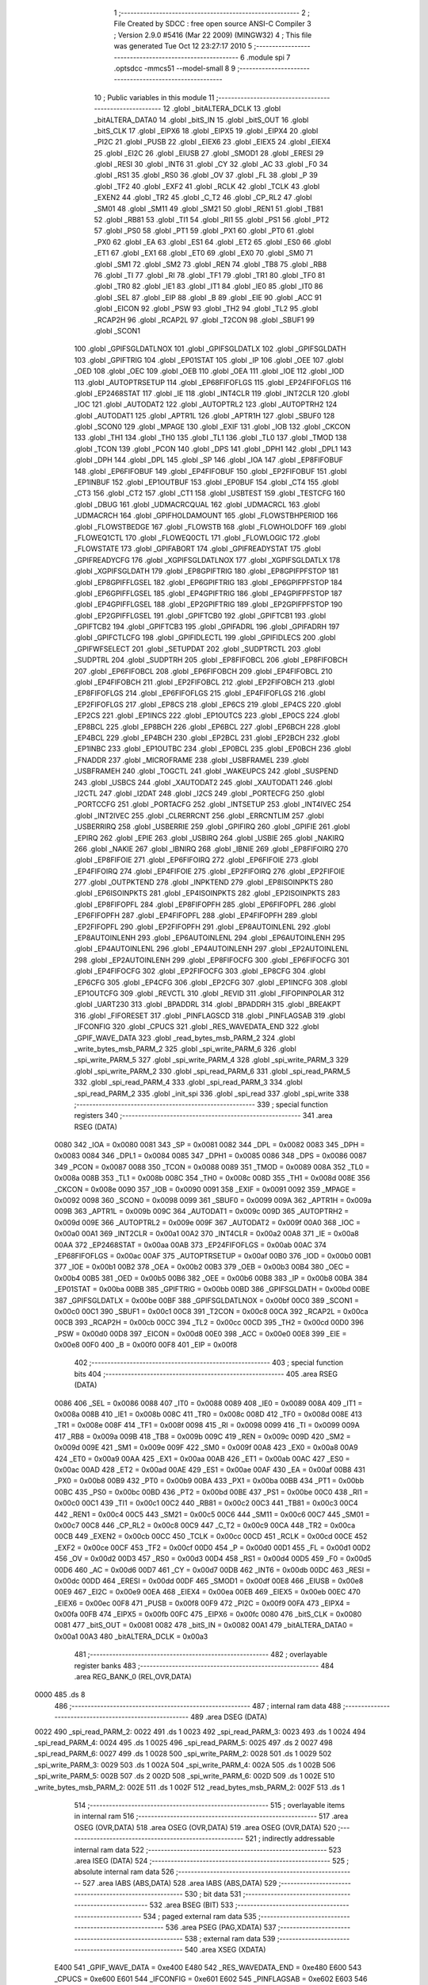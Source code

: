                               1 ;--------------------------------------------------------
                              2 ; File Created by SDCC : free open source ANSI-C Compiler
                              3 ; Version 2.9.0 #5416 (Mar 22 2009) (MINGW32)
                              4 ; This file was generated Tue Oct 12 23:27:17 2010
                              5 ;--------------------------------------------------------
                              6 	.module spi
                              7 	.optsdcc -mmcs51 --model-small
                              8 	
                              9 ;--------------------------------------------------------
                             10 ; Public variables in this module
                             11 ;--------------------------------------------------------
                             12 	.globl _bitALTERA_DCLK
                             13 	.globl _bitALTERA_DATA0
                             14 	.globl _bitS_IN
                             15 	.globl _bitS_OUT
                             16 	.globl _bitS_CLK
                             17 	.globl _EIPX6
                             18 	.globl _EIPX5
                             19 	.globl _EIPX4
                             20 	.globl _PI2C
                             21 	.globl _PUSB
                             22 	.globl _EIEX6
                             23 	.globl _EIEX5
                             24 	.globl _EIEX4
                             25 	.globl _EI2C
                             26 	.globl _EIUSB
                             27 	.globl _SMOD1
                             28 	.globl _ERESI
                             29 	.globl _RESI
                             30 	.globl _INT6
                             31 	.globl _CY
                             32 	.globl _AC
                             33 	.globl _F0
                             34 	.globl _RS1
                             35 	.globl _RS0
                             36 	.globl _OV
                             37 	.globl _FL
                             38 	.globl _P
                             39 	.globl _TF2
                             40 	.globl _EXF2
                             41 	.globl _RCLK
                             42 	.globl _TCLK
                             43 	.globl _EXEN2
                             44 	.globl _TR2
                             45 	.globl _C_T2
                             46 	.globl _CP_RL2
                             47 	.globl _SM01
                             48 	.globl _SM11
                             49 	.globl _SM21
                             50 	.globl _REN1
                             51 	.globl _TB81
                             52 	.globl _RB81
                             53 	.globl _TI1
                             54 	.globl _RI1
                             55 	.globl _PS1
                             56 	.globl _PT2
                             57 	.globl _PS0
                             58 	.globl _PT1
                             59 	.globl _PX1
                             60 	.globl _PT0
                             61 	.globl _PX0
                             62 	.globl _EA
                             63 	.globl _ES1
                             64 	.globl _ET2
                             65 	.globl _ES0
                             66 	.globl _ET1
                             67 	.globl _EX1
                             68 	.globl _ET0
                             69 	.globl _EX0
                             70 	.globl _SM0
                             71 	.globl _SM1
                             72 	.globl _SM2
                             73 	.globl _REN
                             74 	.globl _TB8
                             75 	.globl _RB8
                             76 	.globl _TI
                             77 	.globl _RI
                             78 	.globl _TF1
                             79 	.globl _TR1
                             80 	.globl _TF0
                             81 	.globl _TR0
                             82 	.globl _IE1
                             83 	.globl _IT1
                             84 	.globl _IE0
                             85 	.globl _IT0
                             86 	.globl _SEL
                             87 	.globl _EIP
                             88 	.globl _B
                             89 	.globl _EIE
                             90 	.globl _ACC
                             91 	.globl _EICON
                             92 	.globl _PSW
                             93 	.globl _TH2
                             94 	.globl _TL2
                             95 	.globl _RCAP2H
                             96 	.globl _RCAP2L
                             97 	.globl _T2CON
                             98 	.globl _SBUF1
                             99 	.globl _SCON1
                            100 	.globl _GPIFSGLDATLNOX
                            101 	.globl _GPIFSGLDATLX
                            102 	.globl _GPIFSGLDATH
                            103 	.globl _GPIFTRIG
                            104 	.globl _EP01STAT
                            105 	.globl _IP
                            106 	.globl _OEE
                            107 	.globl _OED
                            108 	.globl _OEC
                            109 	.globl _OEB
                            110 	.globl _OEA
                            111 	.globl _IOE
                            112 	.globl _IOD
                            113 	.globl _AUTOPTRSETUP
                            114 	.globl _EP68FIFOFLGS
                            115 	.globl _EP24FIFOFLGS
                            116 	.globl _EP2468STAT
                            117 	.globl _IE
                            118 	.globl _INT4CLR
                            119 	.globl _INT2CLR
                            120 	.globl _IOC
                            121 	.globl _AUTODAT2
                            122 	.globl _AUTOPTRL2
                            123 	.globl _AUTOPTRH2
                            124 	.globl _AUTODAT1
                            125 	.globl _APTR1L
                            126 	.globl _APTR1H
                            127 	.globl _SBUF0
                            128 	.globl _SCON0
                            129 	.globl _MPAGE
                            130 	.globl _EXIF
                            131 	.globl _IOB
                            132 	.globl _CKCON
                            133 	.globl _TH1
                            134 	.globl _TH0
                            135 	.globl _TL1
                            136 	.globl _TL0
                            137 	.globl _TMOD
                            138 	.globl _TCON
                            139 	.globl _PCON
                            140 	.globl _DPS
                            141 	.globl _DPH1
                            142 	.globl _DPL1
                            143 	.globl _DPH
                            144 	.globl _DPL
                            145 	.globl _SP
                            146 	.globl _IOA
                            147 	.globl _EP8FIFOBUF
                            148 	.globl _EP6FIFOBUF
                            149 	.globl _EP4FIFOBUF
                            150 	.globl _EP2FIFOBUF
                            151 	.globl _EP1INBUF
                            152 	.globl _EP1OUTBUF
                            153 	.globl _EP0BUF
                            154 	.globl _CT4
                            155 	.globl _CT3
                            156 	.globl _CT2
                            157 	.globl _CT1
                            158 	.globl _USBTEST
                            159 	.globl _TESTCFG
                            160 	.globl _DBUG
                            161 	.globl _UDMACRCQUAL
                            162 	.globl _UDMACRCL
                            163 	.globl _UDMACRCH
                            164 	.globl _GPIFHOLDAMOUNT
                            165 	.globl _FLOWSTBHPERIOD
                            166 	.globl _FLOWSTBEDGE
                            167 	.globl _FLOWSTB
                            168 	.globl _FLOWHOLDOFF
                            169 	.globl _FLOWEQ1CTL
                            170 	.globl _FLOWEQ0CTL
                            171 	.globl _FLOWLOGIC
                            172 	.globl _FLOWSTATE
                            173 	.globl _GPIFABORT
                            174 	.globl _GPIFREADYSTAT
                            175 	.globl _GPIFREADYCFG
                            176 	.globl _XGPIFSGLDATLNOX
                            177 	.globl _XGPIFSGLDATLX
                            178 	.globl _XGPIFSGLDATH
                            179 	.globl _EP8GPIFTRIG
                            180 	.globl _EP8GPIFPFSTOP
                            181 	.globl _EP8GPIFFLGSEL
                            182 	.globl _EP6GPIFTRIG
                            183 	.globl _EP6GPIFPFSTOP
                            184 	.globl _EP6GPIFFLGSEL
                            185 	.globl _EP4GPIFTRIG
                            186 	.globl _EP4GPIFPFSTOP
                            187 	.globl _EP4GPIFFLGSEL
                            188 	.globl _EP2GPIFTRIG
                            189 	.globl _EP2GPIFPFSTOP
                            190 	.globl _EP2GPIFFLGSEL
                            191 	.globl _GPIFTCB0
                            192 	.globl _GPIFTCB1
                            193 	.globl _GPIFTCB2
                            194 	.globl _GPIFTCB3
                            195 	.globl _GPIFADRL
                            196 	.globl _GPIFADRH
                            197 	.globl _GPIFCTLCFG
                            198 	.globl _GPIFIDLECTL
                            199 	.globl _GPIFIDLECS
                            200 	.globl _GPIFWFSELECT
                            201 	.globl _SETUPDAT
                            202 	.globl _SUDPTRCTL
                            203 	.globl _SUDPTRL
                            204 	.globl _SUDPTRH
                            205 	.globl _EP8FIFOBCL
                            206 	.globl _EP8FIFOBCH
                            207 	.globl _EP6FIFOBCL
                            208 	.globl _EP6FIFOBCH
                            209 	.globl _EP4FIFOBCL
                            210 	.globl _EP4FIFOBCH
                            211 	.globl _EP2FIFOBCL
                            212 	.globl _EP2FIFOBCH
                            213 	.globl _EP8FIFOFLGS
                            214 	.globl _EP6FIFOFLGS
                            215 	.globl _EP4FIFOFLGS
                            216 	.globl _EP2FIFOFLGS
                            217 	.globl _EP8CS
                            218 	.globl _EP6CS
                            219 	.globl _EP4CS
                            220 	.globl _EP2CS
                            221 	.globl _EP1INCS
                            222 	.globl _EP1OUTCS
                            223 	.globl _EP0CS
                            224 	.globl _EP8BCL
                            225 	.globl _EP8BCH
                            226 	.globl _EP6BCL
                            227 	.globl _EP6BCH
                            228 	.globl _EP4BCL
                            229 	.globl _EP4BCH
                            230 	.globl _EP2BCL
                            231 	.globl _EP2BCH
                            232 	.globl _EP1INBC
                            233 	.globl _EP1OUTBC
                            234 	.globl _EP0BCL
                            235 	.globl _EP0BCH
                            236 	.globl _FNADDR
                            237 	.globl _MICROFRAME
                            238 	.globl _USBFRAMEL
                            239 	.globl _USBFRAMEH
                            240 	.globl _TOGCTL
                            241 	.globl _WAKEUPCS
                            242 	.globl _SUSPEND
                            243 	.globl _USBCS
                            244 	.globl _XAUTODAT2
                            245 	.globl _XAUTODAT1
                            246 	.globl _I2CTL
                            247 	.globl _I2DAT
                            248 	.globl _I2CS
                            249 	.globl _PORTECFG
                            250 	.globl _PORTCCFG
                            251 	.globl _PORTACFG
                            252 	.globl _INTSETUP
                            253 	.globl _INT4IVEC
                            254 	.globl _INT2IVEC
                            255 	.globl _CLRERRCNT
                            256 	.globl _ERRCNTLIM
                            257 	.globl _USBERRIRQ
                            258 	.globl _USBERRIE
                            259 	.globl _GPIFIRQ
                            260 	.globl _GPIFIE
                            261 	.globl _EPIRQ
                            262 	.globl _EPIE
                            263 	.globl _USBIRQ
                            264 	.globl _USBIE
                            265 	.globl _NAKIRQ
                            266 	.globl _NAKIE
                            267 	.globl _IBNIRQ
                            268 	.globl _IBNIE
                            269 	.globl _EP8FIFOIRQ
                            270 	.globl _EP8FIFOIE
                            271 	.globl _EP6FIFOIRQ
                            272 	.globl _EP6FIFOIE
                            273 	.globl _EP4FIFOIRQ
                            274 	.globl _EP4FIFOIE
                            275 	.globl _EP2FIFOIRQ
                            276 	.globl _EP2FIFOIE
                            277 	.globl _OUTPKTEND
                            278 	.globl _INPKTEND
                            279 	.globl _EP8ISOINPKTS
                            280 	.globl _EP6ISOINPKTS
                            281 	.globl _EP4ISOINPKTS
                            282 	.globl _EP2ISOINPKTS
                            283 	.globl _EP8FIFOPFL
                            284 	.globl _EP8FIFOPFH
                            285 	.globl _EP6FIFOPFL
                            286 	.globl _EP6FIFOPFH
                            287 	.globl _EP4FIFOPFL
                            288 	.globl _EP4FIFOPFH
                            289 	.globl _EP2FIFOPFL
                            290 	.globl _EP2FIFOPFH
                            291 	.globl _EP8AUTOINLENL
                            292 	.globl _EP8AUTOINLENH
                            293 	.globl _EP6AUTOINLENL
                            294 	.globl _EP6AUTOINLENH
                            295 	.globl _EP4AUTOINLENL
                            296 	.globl _EP4AUTOINLENH
                            297 	.globl _EP2AUTOINLENL
                            298 	.globl _EP2AUTOINLENH
                            299 	.globl _EP8FIFOCFG
                            300 	.globl _EP6FIFOCFG
                            301 	.globl _EP4FIFOCFG
                            302 	.globl _EP2FIFOCFG
                            303 	.globl _EP8CFG
                            304 	.globl _EP6CFG
                            305 	.globl _EP4CFG
                            306 	.globl _EP2CFG
                            307 	.globl _EP1INCFG
                            308 	.globl _EP1OUTCFG
                            309 	.globl _REVCTL
                            310 	.globl _REVID
                            311 	.globl _FIFOPINPOLAR
                            312 	.globl _UART230
                            313 	.globl _BPADDRL
                            314 	.globl _BPADDRH
                            315 	.globl _BREAKPT
                            316 	.globl _FIFORESET
                            317 	.globl _PINFLAGSCD
                            318 	.globl _PINFLAGSAB
                            319 	.globl _IFCONFIG
                            320 	.globl _CPUCS
                            321 	.globl _RES_WAVEDATA_END
                            322 	.globl _GPIF_WAVE_DATA
                            323 	.globl _read_bytes_msb_PARM_2
                            324 	.globl _write_bytes_msb_PARM_2
                            325 	.globl _spi_write_PARM_6
                            326 	.globl _spi_write_PARM_5
                            327 	.globl _spi_write_PARM_4
                            328 	.globl _spi_write_PARM_3
                            329 	.globl _spi_write_PARM_2
                            330 	.globl _spi_read_PARM_6
                            331 	.globl _spi_read_PARM_5
                            332 	.globl _spi_read_PARM_4
                            333 	.globl _spi_read_PARM_3
                            334 	.globl _spi_read_PARM_2
                            335 	.globl _init_spi
                            336 	.globl _spi_read
                            337 	.globl _spi_write
                            338 ;--------------------------------------------------------
                            339 ; special function registers
                            340 ;--------------------------------------------------------
                            341 	.area RSEG    (DATA)
                    0080    342 _IOA	=	0x0080
                    0081    343 _SP	=	0x0081
                    0082    344 _DPL	=	0x0082
                    0083    345 _DPH	=	0x0083
                    0084    346 _DPL1	=	0x0084
                    0085    347 _DPH1	=	0x0085
                    0086    348 _DPS	=	0x0086
                    0087    349 _PCON	=	0x0087
                    0088    350 _TCON	=	0x0088
                    0089    351 _TMOD	=	0x0089
                    008A    352 _TL0	=	0x008a
                    008B    353 _TL1	=	0x008b
                    008C    354 _TH0	=	0x008c
                    008D    355 _TH1	=	0x008d
                    008E    356 _CKCON	=	0x008e
                    0090    357 _IOB	=	0x0090
                    0091    358 _EXIF	=	0x0091
                    0092    359 _MPAGE	=	0x0092
                    0098    360 _SCON0	=	0x0098
                    0099    361 _SBUF0	=	0x0099
                    009A    362 _APTR1H	=	0x009a
                    009B    363 _APTR1L	=	0x009b
                    009C    364 _AUTODAT1	=	0x009c
                    009D    365 _AUTOPTRH2	=	0x009d
                    009E    366 _AUTOPTRL2	=	0x009e
                    009F    367 _AUTODAT2	=	0x009f
                    00A0    368 _IOC	=	0x00a0
                    00A1    369 _INT2CLR	=	0x00a1
                    00A2    370 _INT4CLR	=	0x00a2
                    00A8    371 _IE	=	0x00a8
                    00AA    372 _EP2468STAT	=	0x00aa
                    00AB    373 _EP24FIFOFLGS	=	0x00ab
                    00AC    374 _EP68FIFOFLGS	=	0x00ac
                    00AF    375 _AUTOPTRSETUP	=	0x00af
                    00B0    376 _IOD	=	0x00b0
                    00B1    377 _IOE	=	0x00b1
                    00B2    378 _OEA	=	0x00b2
                    00B3    379 _OEB	=	0x00b3
                    00B4    380 _OEC	=	0x00b4
                    00B5    381 _OED	=	0x00b5
                    00B6    382 _OEE	=	0x00b6
                    00B8    383 _IP	=	0x00b8
                    00BA    384 _EP01STAT	=	0x00ba
                    00BB    385 _GPIFTRIG	=	0x00bb
                    00BD    386 _GPIFSGLDATH	=	0x00bd
                    00BE    387 _GPIFSGLDATLX	=	0x00be
                    00BF    388 _GPIFSGLDATLNOX	=	0x00bf
                    00C0    389 _SCON1	=	0x00c0
                    00C1    390 _SBUF1	=	0x00c1
                    00C8    391 _T2CON	=	0x00c8
                    00CA    392 _RCAP2L	=	0x00ca
                    00CB    393 _RCAP2H	=	0x00cb
                    00CC    394 _TL2	=	0x00cc
                    00CD    395 _TH2	=	0x00cd
                    00D0    396 _PSW	=	0x00d0
                    00D8    397 _EICON	=	0x00d8
                    00E0    398 _ACC	=	0x00e0
                    00E8    399 _EIE	=	0x00e8
                    00F0    400 _B	=	0x00f0
                    00F8    401 _EIP	=	0x00f8
                            402 ;--------------------------------------------------------
                            403 ; special function bits
                            404 ;--------------------------------------------------------
                            405 	.area RSEG    (DATA)
                    0086    406 _SEL	=	0x0086
                    0088    407 _IT0	=	0x0088
                    0089    408 _IE0	=	0x0089
                    008A    409 _IT1	=	0x008a
                    008B    410 _IE1	=	0x008b
                    008C    411 _TR0	=	0x008c
                    008D    412 _TF0	=	0x008d
                    008E    413 _TR1	=	0x008e
                    008F    414 _TF1	=	0x008f
                    0098    415 _RI	=	0x0098
                    0099    416 _TI	=	0x0099
                    009A    417 _RB8	=	0x009a
                    009B    418 _TB8	=	0x009b
                    009C    419 _REN	=	0x009c
                    009D    420 _SM2	=	0x009d
                    009E    421 _SM1	=	0x009e
                    009F    422 _SM0	=	0x009f
                    00A8    423 _EX0	=	0x00a8
                    00A9    424 _ET0	=	0x00a9
                    00AA    425 _EX1	=	0x00aa
                    00AB    426 _ET1	=	0x00ab
                    00AC    427 _ES0	=	0x00ac
                    00AD    428 _ET2	=	0x00ad
                    00AE    429 _ES1	=	0x00ae
                    00AF    430 _EA	=	0x00af
                    00B8    431 _PX0	=	0x00b8
                    00B9    432 _PT0	=	0x00b9
                    00BA    433 _PX1	=	0x00ba
                    00BB    434 _PT1	=	0x00bb
                    00BC    435 _PS0	=	0x00bc
                    00BD    436 _PT2	=	0x00bd
                    00BE    437 _PS1	=	0x00be
                    00C0    438 _RI1	=	0x00c0
                    00C1    439 _TI1	=	0x00c1
                    00C2    440 _RB81	=	0x00c2
                    00C3    441 _TB81	=	0x00c3
                    00C4    442 _REN1	=	0x00c4
                    00C5    443 _SM21	=	0x00c5
                    00C6    444 _SM11	=	0x00c6
                    00C7    445 _SM01	=	0x00c7
                    00C8    446 _CP_RL2	=	0x00c8
                    00C9    447 _C_T2	=	0x00c9
                    00CA    448 _TR2	=	0x00ca
                    00CB    449 _EXEN2	=	0x00cb
                    00CC    450 _TCLK	=	0x00cc
                    00CD    451 _RCLK	=	0x00cd
                    00CE    452 _EXF2	=	0x00ce
                    00CF    453 _TF2	=	0x00cf
                    00D0    454 _P	=	0x00d0
                    00D1    455 _FL	=	0x00d1
                    00D2    456 _OV	=	0x00d2
                    00D3    457 _RS0	=	0x00d3
                    00D4    458 _RS1	=	0x00d4
                    00D5    459 _F0	=	0x00d5
                    00D6    460 _AC	=	0x00d6
                    00D7    461 _CY	=	0x00d7
                    00DB    462 _INT6	=	0x00db
                    00DC    463 _RESI	=	0x00dc
                    00DD    464 _ERESI	=	0x00dd
                    00DF    465 _SMOD1	=	0x00df
                    00E8    466 _EIUSB	=	0x00e8
                    00E9    467 _EI2C	=	0x00e9
                    00EA    468 _EIEX4	=	0x00ea
                    00EB    469 _EIEX5	=	0x00eb
                    00EC    470 _EIEX6	=	0x00ec
                    00F8    471 _PUSB	=	0x00f8
                    00F9    472 _PI2C	=	0x00f9
                    00FA    473 _EIPX4	=	0x00fa
                    00FB    474 _EIPX5	=	0x00fb
                    00FC    475 _EIPX6	=	0x00fc
                    0080    476 _bitS_CLK	=	0x0080
                    0081    477 _bitS_OUT	=	0x0081
                    0082    478 _bitS_IN	=	0x0082
                    00A1    479 _bitALTERA_DATA0	=	0x00a1
                    00A3    480 _bitALTERA_DCLK	=	0x00a3
                            481 ;--------------------------------------------------------
                            482 ; overlayable register banks
                            483 ;--------------------------------------------------------
                            484 	.area REG_BANK_0	(REL,OVR,DATA)
   0000                     485 	.ds 8
                            486 ;--------------------------------------------------------
                            487 ; internal ram data
                            488 ;--------------------------------------------------------
                            489 	.area DSEG    (DATA)
   0022                     490 _spi_read_PARM_2:
   0022                     491 	.ds 1
   0023                     492 _spi_read_PARM_3:
   0023                     493 	.ds 1
   0024                     494 _spi_read_PARM_4:
   0024                     495 	.ds 1
   0025                     496 _spi_read_PARM_5:
   0025                     497 	.ds 2
   0027                     498 _spi_read_PARM_6:
   0027                     499 	.ds 1
   0028                     500 _spi_write_PARM_2:
   0028                     501 	.ds 1
   0029                     502 _spi_write_PARM_3:
   0029                     503 	.ds 1
   002A                     504 _spi_write_PARM_4:
   002A                     505 	.ds 1
   002B                     506 _spi_write_PARM_5:
   002B                     507 	.ds 2
   002D                     508 _spi_write_PARM_6:
   002D                     509 	.ds 1
   002E                     510 _write_bytes_msb_PARM_2:
   002E                     511 	.ds 1
   002F                     512 _read_bytes_msb_PARM_2:
   002F                     513 	.ds 1
                            514 ;--------------------------------------------------------
                            515 ; overlayable items in internal ram 
                            516 ;--------------------------------------------------------
                            517 	.area	OSEG    (OVR,DATA)
                            518 	.area	OSEG    (OVR,DATA)
                            519 	.area	OSEG    (OVR,DATA)
                            520 ;--------------------------------------------------------
                            521 ; indirectly addressable internal ram data
                            522 ;--------------------------------------------------------
                            523 	.area ISEG    (DATA)
                            524 ;--------------------------------------------------------
                            525 ; absolute internal ram data
                            526 ;--------------------------------------------------------
                            527 	.area IABS    (ABS,DATA)
                            528 	.area IABS    (ABS,DATA)
                            529 ;--------------------------------------------------------
                            530 ; bit data
                            531 ;--------------------------------------------------------
                            532 	.area BSEG    (BIT)
                            533 ;--------------------------------------------------------
                            534 ; paged external ram data
                            535 ;--------------------------------------------------------
                            536 	.area PSEG    (PAG,XDATA)
                            537 ;--------------------------------------------------------
                            538 ; external ram data
                            539 ;--------------------------------------------------------
                            540 	.area XSEG    (XDATA)
                    E400    541 _GPIF_WAVE_DATA	=	0xe400
                    E480    542 _RES_WAVEDATA_END	=	0xe480
                    E600    543 _CPUCS	=	0xe600
                    E601    544 _IFCONFIG	=	0xe601
                    E602    545 _PINFLAGSAB	=	0xe602
                    E603    546 _PINFLAGSCD	=	0xe603
                    E604    547 _FIFORESET	=	0xe604
                    E605    548 _BREAKPT	=	0xe605
                    E606    549 _BPADDRH	=	0xe606
                    E607    550 _BPADDRL	=	0xe607
                    E608    551 _UART230	=	0xe608
                    E609    552 _FIFOPINPOLAR	=	0xe609
                    E60A    553 _REVID	=	0xe60a
                    E60B    554 _REVCTL	=	0xe60b
                    E610    555 _EP1OUTCFG	=	0xe610
                    E611    556 _EP1INCFG	=	0xe611
                    E612    557 _EP2CFG	=	0xe612
                    E613    558 _EP4CFG	=	0xe613
                    E614    559 _EP6CFG	=	0xe614
                    E615    560 _EP8CFG	=	0xe615
                    E618    561 _EP2FIFOCFG	=	0xe618
                    E619    562 _EP4FIFOCFG	=	0xe619
                    E61A    563 _EP6FIFOCFG	=	0xe61a
                    E61B    564 _EP8FIFOCFG	=	0xe61b
                    E620    565 _EP2AUTOINLENH	=	0xe620
                    E621    566 _EP2AUTOINLENL	=	0xe621
                    E622    567 _EP4AUTOINLENH	=	0xe622
                    E623    568 _EP4AUTOINLENL	=	0xe623
                    E624    569 _EP6AUTOINLENH	=	0xe624
                    E625    570 _EP6AUTOINLENL	=	0xe625
                    E626    571 _EP8AUTOINLENH	=	0xe626
                    E627    572 _EP8AUTOINLENL	=	0xe627
                    E630    573 _EP2FIFOPFH	=	0xe630
                    E631    574 _EP2FIFOPFL	=	0xe631
                    E632    575 _EP4FIFOPFH	=	0xe632
                    E633    576 _EP4FIFOPFL	=	0xe633
                    E634    577 _EP6FIFOPFH	=	0xe634
                    E635    578 _EP6FIFOPFL	=	0xe635
                    E636    579 _EP8FIFOPFH	=	0xe636
                    E637    580 _EP8FIFOPFL	=	0xe637
                    E640    581 _EP2ISOINPKTS	=	0xe640
                    E641    582 _EP4ISOINPKTS	=	0xe641
                    E642    583 _EP6ISOINPKTS	=	0xe642
                    E643    584 _EP8ISOINPKTS	=	0xe643
                    E648    585 _INPKTEND	=	0xe648
                    E649    586 _OUTPKTEND	=	0xe649
                    E650    587 _EP2FIFOIE	=	0xe650
                    E651    588 _EP2FIFOIRQ	=	0xe651
                    E652    589 _EP4FIFOIE	=	0xe652
                    E653    590 _EP4FIFOIRQ	=	0xe653
                    E654    591 _EP6FIFOIE	=	0xe654
                    E655    592 _EP6FIFOIRQ	=	0xe655
                    E656    593 _EP8FIFOIE	=	0xe656
                    E657    594 _EP8FIFOIRQ	=	0xe657
                    E658    595 _IBNIE	=	0xe658
                    E659    596 _IBNIRQ	=	0xe659
                    E65A    597 _NAKIE	=	0xe65a
                    E65B    598 _NAKIRQ	=	0xe65b
                    E65C    599 _USBIE	=	0xe65c
                    E65D    600 _USBIRQ	=	0xe65d
                    E65E    601 _EPIE	=	0xe65e
                    E65F    602 _EPIRQ	=	0xe65f
                    E660    603 _GPIFIE	=	0xe660
                    E661    604 _GPIFIRQ	=	0xe661
                    E662    605 _USBERRIE	=	0xe662
                    E663    606 _USBERRIRQ	=	0xe663
                    E664    607 _ERRCNTLIM	=	0xe664
                    E665    608 _CLRERRCNT	=	0xe665
                    E666    609 _INT2IVEC	=	0xe666
                    E667    610 _INT4IVEC	=	0xe667
                    E668    611 _INTSETUP	=	0xe668
                    E670    612 _PORTACFG	=	0xe670
                    E671    613 _PORTCCFG	=	0xe671
                    E672    614 _PORTECFG	=	0xe672
                    E678    615 _I2CS	=	0xe678
                    E679    616 _I2DAT	=	0xe679
                    E67A    617 _I2CTL	=	0xe67a
                    E67B    618 _XAUTODAT1	=	0xe67b
                    E67C    619 _XAUTODAT2	=	0xe67c
                    E680    620 _USBCS	=	0xe680
                    E681    621 _SUSPEND	=	0xe681
                    E682    622 _WAKEUPCS	=	0xe682
                    E683    623 _TOGCTL	=	0xe683
                    E684    624 _USBFRAMEH	=	0xe684
                    E685    625 _USBFRAMEL	=	0xe685
                    E686    626 _MICROFRAME	=	0xe686
                    E687    627 _FNADDR	=	0xe687
                    E68A    628 _EP0BCH	=	0xe68a
                    E68B    629 _EP0BCL	=	0xe68b
                    E68D    630 _EP1OUTBC	=	0xe68d
                    E68F    631 _EP1INBC	=	0xe68f
                    E690    632 _EP2BCH	=	0xe690
                    E691    633 _EP2BCL	=	0xe691
                    E694    634 _EP4BCH	=	0xe694
                    E695    635 _EP4BCL	=	0xe695
                    E698    636 _EP6BCH	=	0xe698
                    E699    637 _EP6BCL	=	0xe699
                    E69C    638 _EP8BCH	=	0xe69c
                    E69D    639 _EP8BCL	=	0xe69d
                    E6A0    640 _EP0CS	=	0xe6a0
                    E6A1    641 _EP1OUTCS	=	0xe6a1
                    E6A2    642 _EP1INCS	=	0xe6a2
                    E6A3    643 _EP2CS	=	0xe6a3
                    E6A4    644 _EP4CS	=	0xe6a4
                    E6A5    645 _EP6CS	=	0xe6a5
                    E6A6    646 _EP8CS	=	0xe6a6
                    E6A7    647 _EP2FIFOFLGS	=	0xe6a7
                    E6A8    648 _EP4FIFOFLGS	=	0xe6a8
                    E6A9    649 _EP6FIFOFLGS	=	0xe6a9
                    E6AA    650 _EP8FIFOFLGS	=	0xe6aa
                    E6AB    651 _EP2FIFOBCH	=	0xe6ab
                    E6AC    652 _EP2FIFOBCL	=	0xe6ac
                    E6AD    653 _EP4FIFOBCH	=	0xe6ad
                    E6AE    654 _EP4FIFOBCL	=	0xe6ae
                    E6AF    655 _EP6FIFOBCH	=	0xe6af
                    E6B0    656 _EP6FIFOBCL	=	0xe6b0
                    E6B1    657 _EP8FIFOBCH	=	0xe6b1
                    E6B2    658 _EP8FIFOBCL	=	0xe6b2
                    E6B3    659 _SUDPTRH	=	0xe6b3
                    E6B4    660 _SUDPTRL	=	0xe6b4
                    E6B5    661 _SUDPTRCTL	=	0xe6b5
                    E6B8    662 _SETUPDAT	=	0xe6b8
                    E6C0    663 _GPIFWFSELECT	=	0xe6c0
                    E6C1    664 _GPIFIDLECS	=	0xe6c1
                    E6C2    665 _GPIFIDLECTL	=	0xe6c2
                    E6C3    666 _GPIFCTLCFG	=	0xe6c3
                    E6C4    667 _GPIFADRH	=	0xe6c4
                    E6C5    668 _GPIFADRL	=	0xe6c5
                    E6CE    669 _GPIFTCB3	=	0xe6ce
                    E6CF    670 _GPIFTCB2	=	0xe6cf
                    E6D0    671 _GPIFTCB1	=	0xe6d0
                    E6D1    672 _GPIFTCB0	=	0xe6d1
                    E6D2    673 _EP2GPIFFLGSEL	=	0xe6d2
                    E6D3    674 _EP2GPIFPFSTOP	=	0xe6d3
                    E6D4    675 _EP2GPIFTRIG	=	0xe6d4
                    E6DA    676 _EP4GPIFFLGSEL	=	0xe6da
                    E6DB    677 _EP4GPIFPFSTOP	=	0xe6db
                    E6DC    678 _EP4GPIFTRIG	=	0xe6dc
                    E6E2    679 _EP6GPIFFLGSEL	=	0xe6e2
                    E6E3    680 _EP6GPIFPFSTOP	=	0xe6e3
                    E6E4    681 _EP6GPIFTRIG	=	0xe6e4
                    E6EA    682 _EP8GPIFFLGSEL	=	0xe6ea
                    E6EB    683 _EP8GPIFPFSTOP	=	0xe6eb
                    E6EC    684 _EP8GPIFTRIG	=	0xe6ec
                    E6F0    685 _XGPIFSGLDATH	=	0xe6f0
                    E6F1    686 _XGPIFSGLDATLX	=	0xe6f1
                    E6F2    687 _XGPIFSGLDATLNOX	=	0xe6f2
                    E6F3    688 _GPIFREADYCFG	=	0xe6f3
                    E6F4    689 _GPIFREADYSTAT	=	0xe6f4
                    E6F5    690 _GPIFABORT	=	0xe6f5
                    E6C6    691 _FLOWSTATE	=	0xe6c6
                    E6C7    692 _FLOWLOGIC	=	0xe6c7
                    E6C8    693 _FLOWEQ0CTL	=	0xe6c8
                    E6C9    694 _FLOWEQ1CTL	=	0xe6c9
                    E6CA    695 _FLOWHOLDOFF	=	0xe6ca
                    E6CB    696 _FLOWSTB	=	0xe6cb
                    E6CC    697 _FLOWSTBEDGE	=	0xe6cc
                    E6CD    698 _FLOWSTBHPERIOD	=	0xe6cd
                    E60C    699 _GPIFHOLDAMOUNT	=	0xe60c
                    E67D    700 _UDMACRCH	=	0xe67d
                    E67E    701 _UDMACRCL	=	0xe67e
                    E67F    702 _UDMACRCQUAL	=	0xe67f
                    E6F8    703 _DBUG	=	0xe6f8
                    E6F9    704 _TESTCFG	=	0xe6f9
                    E6FA    705 _USBTEST	=	0xe6fa
                    E6FB    706 _CT1	=	0xe6fb
                    E6FC    707 _CT2	=	0xe6fc
                    E6FD    708 _CT3	=	0xe6fd
                    E6FE    709 _CT4	=	0xe6fe
                    E740    710 _EP0BUF	=	0xe740
                    E780    711 _EP1OUTBUF	=	0xe780
                    E7C0    712 _EP1INBUF	=	0xe7c0
                    F000    713 _EP2FIFOBUF	=	0xf000
                    F400    714 _EP4FIFOBUF	=	0xf400
                    F800    715 _EP6FIFOBUF	=	0xf800
                    FC00    716 _EP8FIFOBUF	=	0xfc00
                            717 ;--------------------------------------------------------
                            718 ; absolute external ram data
                            719 ;--------------------------------------------------------
                            720 	.area XABS    (ABS,XDATA)
                            721 ;--------------------------------------------------------
                            722 ; external initialized ram data
                            723 ;--------------------------------------------------------
                            724 	.area HOME    (CODE)
                            725 	.area GSINIT0 (CODE)
                            726 	.area GSINIT1 (CODE)
                            727 	.area GSINIT2 (CODE)
                            728 	.area GSINIT3 (CODE)
                            729 	.area GSINIT4 (CODE)
                            730 	.area GSINIT5 (CODE)
                            731 	.area GSINIT  (CODE)
                            732 	.area GSFINAL (CODE)
                            733 	.area CSEG    (CODE)
                            734 ;--------------------------------------------------------
                            735 ; global & static initialisations
                            736 ;--------------------------------------------------------
                            737 	.area HOME    (CODE)
                            738 	.area GSINIT  (CODE)
                            739 	.area GSFINAL (CODE)
                            740 	.area GSINIT  (CODE)
                            741 ;--------------------------------------------------------
                            742 ; Home
                            743 ;--------------------------------------------------------
                            744 	.area HOME    (CODE)
                            745 	.area HOME    (CODE)
                            746 ;--------------------------------------------------------
                            747 ; code
                            748 ;--------------------------------------------------------
                            749 	.area CSEG    (CODE)
                            750 ;------------------------------------------------------------
                            751 ;Allocation info for local variables in function 'setup_enables'
                            752 ;------------------------------------------------------------
                            753 ;enables                   Allocated to registers r2 
                            754 ;------------------------------------------------------------
                            755 ;	spi.c:27: setup_enables (unsigned char enables)
                            756 ;	-----------------------------------------
                            757 ;	 function setup_enables
                            758 ;	-----------------------------------------
   07F9                     759 _setup_enables:
                    0002    760 	ar2 = 0x02
                    0003    761 	ar3 = 0x03
                    0004    762 	ar4 = 0x04
                    0005    763 	ar5 = 0x05
                    0006    764 	ar6 = 0x06
                    0007    765 	ar7 = 0x07
                    0000    766 	ar0 = 0x00
                    0001    767 	ar1 = 0x01
   07F9 AA 82               768 	mov	r2,dpl
                            769 ;	spi.c:33: enables ^= SPI_ENABLE_FPGA;
   07FB 63 02 01            770 	xrl	ar2,#0x01
                            771 ;	spi.c:37: USRP_PA = USRP_PA | (0x7 << 3);	// disable FPGA, CODEC_A, CODEC_B
   07FE 43 80 38            772 	orl	_IOA,#0x38
                            773 ;	spi.c:38: USRP_PA ^= (enables & 0x7) << 3;	// enable specified devs
   0801 74 07               774 	mov	a,#0x07
   0803 5A                  775 	anl	a,r2
   0804 C4                  776 	swap	a
   0805 03                  777 	rr	a
   0806 54 F8               778 	anl	a,#0xf8
   0808 62 80               779 	xrl	_IOA,a
                            780 ;	spi.c:41: USRP_PE = USRP_PE | (0xf << 4);	// disable TX_A, RX_A, TX_B, RX_B
   080A 43 B1 F0            781 	orl	_IOE,#0xF0
                            782 ;	spi.c:42: USRP_PE ^= (enables & 0xf0);		// enable specified devs
   080D 74 F0               783 	mov	a,#0xF0
   080F 5A                  784 	anl	a,r2
   0810 62 B1               785 	xrl	_IOE,a
   0812 22                  786 	ret
                            787 ;------------------------------------------------------------
                            788 ;Allocation info for local variables in function 'init_spi'
                            789 ;------------------------------------------------------------
                            790 ;------------------------------------------------------------
                            791 ;	spi.c:48: init_spi (void)
                            792 ;	-----------------------------------------
                            793 ;	 function init_spi
                            794 ;	-----------------------------------------
   0813                     795 _init_spi:
                            796 ;	spi.c:50: disable_all ();		/* disable all devs	  */
   0813 75 82 00            797 	mov	dpl,#0x00
   0816 12 07 F9            798 	lcall	_setup_enables
                            799 ;	spi.c:51: bitS_OUT = 0;			/* idle state has CLK = 0 */
   0819 C2 81               800 	clr	_bitS_OUT
   081B 22                  801 	ret
                            802 ;------------------------------------------------------------
                            803 ;Allocation info for local variables in function 'count_bits8'
                            804 ;------------------------------------------------------------
                            805 ;v                         Allocated to registers r2 
                            806 ;count                     Allocated to registers r3 
                            807 ;------------------------------------------------------------
                            808 ;	spi.c:82: count_bits8 (unsigned char v)
                            809 ;	-----------------------------------------
                            810 ;	 function count_bits8
                            811 ;	-----------------------------------------
   081C                     812 _count_bits8:
   081C AA 82               813 	mov	r2,dpl
                            814 ;	spi.c:84: unsigned char count = 0;
   081E 7B 00               815 	mov	r3,#0x00
                            816 ;	spi.c:85: if (v & (1 << 0)) count++;
   0820 EA                  817 	mov	a,r2
   0821 30 E0 02            818 	jnb	acc.0,00102$
   0824 7B 01               819 	mov	r3,#0x01
   0826                     820 00102$:
                            821 ;	spi.c:86: if (v & (1 << 1)) count++;
   0826 EA                  822 	mov	a,r2
   0827 30 E1 01            823 	jnb	acc.1,00104$
   082A 0B                  824 	inc	r3
   082B                     825 00104$:
                            826 ;	spi.c:87: if (v & (1 << 2)) count++;
   082B EA                  827 	mov	a,r2
   082C 30 E2 01            828 	jnb	acc.2,00106$
   082F 0B                  829 	inc	r3
   0830                     830 00106$:
                            831 ;	spi.c:88: if (v & (1 << 3)) count++;
   0830 EA                  832 	mov	a,r2
   0831 30 E3 01            833 	jnb	acc.3,00108$
   0834 0B                  834 	inc	r3
   0835                     835 00108$:
                            836 ;	spi.c:89: if (v & (1 << 4)) count++;
   0835 EA                  837 	mov	a,r2
   0836 30 E4 01            838 	jnb	acc.4,00110$
   0839 0B                  839 	inc	r3
   083A                     840 00110$:
                            841 ;	spi.c:90: if (v & (1 << 5)) count++;
   083A EA                  842 	mov	a,r2
   083B 30 E5 01            843 	jnb	acc.5,00112$
   083E 0B                  844 	inc	r3
   083F                     845 00112$:
                            846 ;	spi.c:91: if (v & (1 << 6)) count++;
   083F EA                  847 	mov	a,r2
   0840 30 E6 01            848 	jnb	acc.6,00114$
   0843 0B                  849 	inc	r3
   0844                     850 00114$:
                            851 ;	spi.c:92: if (v & (1 << 7)) count++;
   0844 EA                  852 	mov	a,r2
   0845 30 E7 01            853 	jnb	acc.7,00116$
   0848 0B                  854 	inc	r3
   0849                     855 00116$:
                            856 ;	spi.c:93: return count;
   0849 8B 82               857 	mov	dpl,r3
   084B 22                  858 	ret
                            859 ;------------------------------------------------------------
                            860 ;Allocation info for local variables in function 'spi_read'
                            861 ;------------------------------------------------------------
                            862 ;header_lo                 Allocated with name '_spi_read_PARM_2'
                            863 ;enables                   Allocated with name '_spi_read_PARM_3'
                            864 ;format                    Allocated with name '_spi_read_PARM_4'
                            865 ;buf                       Allocated with name '_spi_read_PARM_5'
                            866 ;len                       Allocated with name '_spi_read_PARM_6'
                            867 ;header_hi                 Allocated to registers r2 
                            868 ;------------------------------------------------------------
                            869 ;	spi.c:109: spi_read (unsigned char header_hi, unsigned char header_lo,
                            870 ;	-----------------------------------------
                            871 ;	 function spi_read
                            872 ;	-----------------------------------------
   084C                     873 _spi_read:
   084C AA 82               874 	mov	r2,dpl
                            875 ;	spi.c:113: if (count_bits8 (enables) > 1)
   084E 85 23 82            876 	mov	dpl,_spi_read_PARM_3
   0851 C0 02               877 	push	ar2
   0853 12 08 1C            878 	lcall	_count_bits8
   0856 AB 82               879 	mov	r3,dpl
   0858 D0 02               880 	pop	ar2
   085A EB                  881 	mov	a,r3
   085B 24 FE               882 	add	a,#0xff - 0x01
   085D 50 04               883 	jnc	00102$
                            884 ;	spi.c:114: return 0;		// error, too many enables set
   085F 75 82 00            885 	mov	dpl,#0x00
   0862 22                  886 	ret
   0863                     887 00102$:
                            888 ;	spi.c:116: setup_enables (enables);
   0863 85 23 82            889 	mov	dpl,_spi_read_PARM_3
   0866 C0 02               890 	push	ar2
   0868 12 07 F9            891 	lcall	_setup_enables
   086B D0 02               892 	pop	ar2
                            893 ;	spi.c:118: if (format & SPI_FMT_LSB){		// order: LSB
   086D E5 24               894 	mov	a,_spi_read_PARM_4
   086F 30 E7 04            895 	jnb	acc.7,00111$
                            896 ;	spi.c:120: return 0;		// error, not implemented
   0872 75 82 00            897 	mov	dpl,#0x00
   0875 22                  898 	ret
   0876                     899 00111$:
                            900 ;	spi.c:142: switch (format & SPI_FMT_HDR_MASK){
   0876 74 60               901 	mov	a,#0x60
   0878 55 24               902 	anl	a,_spi_read_PARM_4
   087A FB                  903 	mov	r3,a
   087B 60 23               904 	jz	00107$
   087D BB 20 02            905 	cjne	r3,#0x20,00124$
   0880 80 05               906 	sjmp	00104$
   0882                     907 00124$:
                            908 ;	spi.c:145: case SPI_FMT_HDR_1:
   0882 BB 40 17            909 	cjne	r3,#0x40,00106$
   0885 80 08               910 	sjmp	00105$
   0887                     911 00104$:
                            912 ;	spi.c:146: write_byte_msb (header_lo);
   0887 85 22 82            913 	mov	dpl,_spi_read_PARM_2
   088A 12 09 13            914 	lcall	_write_byte_msb
                            915 ;	spi.c:147: break;
                            916 ;	spi.c:148: case SPI_FMT_HDR_2:
   088D 80 11               917 	sjmp	00107$
   088F                     918 00105$:
                            919 ;	spi.c:149: write_byte_msb (header_hi);
   088F 8A 82               920 	mov	dpl,r2
   0891 12 09 13            921 	lcall	_write_byte_msb
                            922 ;	spi.c:150: write_byte_msb (header_lo);
   0894 85 22 82            923 	mov	dpl,_spi_read_PARM_2
   0897 12 09 13            924 	lcall	_write_byte_msb
                            925 ;	spi.c:151: break;
                            926 ;	spi.c:152: default:
   089A 80 04               927 	sjmp	00107$
   089C                     928 00106$:
                            929 ;	spi.c:153: return 0;		// error
   089C 75 82 00            930 	mov	dpl,#0x00
                            931 ;	spi.c:154: }
   089F 22                  932 	ret
   08A0                     933 00107$:
                            934 ;	spi.c:155: if (len != 0)
   08A0 E5 27               935 	mov	a,_spi_read_PARM_6
   08A2 60 0C               936 	jz	00112$
                            937 ;	spi.c:156: read_bytes_msb (buf, len);
   08A4 85 27 2F            938 	mov	_read_bytes_msb_PARM_2,_spi_read_PARM_6
   08A7 85 25 82            939 	mov	dpl,_spi_read_PARM_5
   08AA 85 26 83            940 	mov	dph,(_spi_read_PARM_5 + 1)
   08AD 12 09 CB            941 	lcall	_read_bytes_msb
   08B0                     942 00112$:
                            943 ;	spi.c:159: disable_all ();
   08B0 75 82 00            944 	mov	dpl,#0x00
   08B3 12 07 F9            945 	lcall	_setup_enables
                            946 ;	spi.c:160: return 1;		// success
   08B6 75 82 01            947 	mov	dpl,#0x01
   08B9 22                  948 	ret
                            949 ;------------------------------------------------------------
                            950 ;Allocation info for local variables in function 'spi_write'
                            951 ;------------------------------------------------------------
                            952 ;header_lo                 Allocated with name '_spi_write_PARM_2'
                            953 ;enables                   Allocated with name '_spi_write_PARM_3'
                            954 ;format                    Allocated with name '_spi_write_PARM_4'
                            955 ;buf                       Allocated with name '_spi_write_PARM_5'
                            956 ;len                       Allocated with name '_spi_write_PARM_6'
                            957 ;header_hi                 Allocated to registers r2 
                            958 ;------------------------------------------------------------
                            959 ;	spi.c:166: spi_write (unsigned char header_hi, unsigned char header_lo,
                            960 ;	-----------------------------------------
                            961 ;	 function spi_write
                            962 ;	-----------------------------------------
   08BA                     963 _spi_write:
   08BA AA 82               964 	mov	r2,dpl
                            965 ;	spi.c:170: setup_enables (enables);
   08BC 85 29 82            966 	mov	dpl,_spi_write_PARM_3
   08BF C0 02               967 	push	ar2
   08C1 12 07 F9            968 	lcall	_setup_enables
   08C4 D0 02               969 	pop	ar2
                            970 ;	spi.c:172: if (format & SPI_FMT_LSB){		// order: LSB
   08C6 E5 2A               971 	mov	a,_spi_write_PARM_4
   08C8 30 E7 04            972 	jnb	acc.7,00109$
                            973 ;	spi.c:174: return 0;		// error, not implemented
   08CB 75 82 00            974 	mov	dpl,#0x00
   08CE 22                  975 	ret
   08CF                     976 00109$:
                            977 ;	spi.c:196: switch (format & SPI_FMT_HDR_MASK){
   08CF 74 60               978 	mov	a,#0x60
   08D1 55 2A               979 	anl	a,_spi_write_PARM_4
   08D3 FB                  980 	mov	r3,a
   08D4 60 23               981 	jz	00105$
   08D6 BB 20 02            982 	cjne	r3,#0x20,00120$
   08D9 80 05               983 	sjmp	00102$
   08DB                     984 00120$:
                            985 ;	spi.c:199: case SPI_FMT_HDR_1:
   08DB BB 40 17            986 	cjne	r3,#0x40,00104$
   08DE 80 08               987 	sjmp	00103$
   08E0                     988 00102$:
                            989 ;	spi.c:200: write_byte_msb (header_lo);
   08E0 85 28 82            990 	mov	dpl,_spi_write_PARM_2
   08E3 12 09 13            991 	lcall	_write_byte_msb
                            992 ;	spi.c:201: break;
                            993 ;	spi.c:202: case SPI_FMT_HDR_2:
   08E6 80 11               994 	sjmp	00105$
   08E8                     995 00103$:
                            996 ;	spi.c:203: write_byte_msb (header_hi);
   08E8 8A 82               997 	mov	dpl,r2
   08EA 12 09 13            998 	lcall	_write_byte_msb
                            999 ;	spi.c:204: write_byte_msb (header_lo);
   08ED 85 28 82           1000 	mov	dpl,_spi_write_PARM_2
   08F0 12 09 13           1001 	lcall	_write_byte_msb
                           1002 ;	spi.c:205: break;
                           1003 ;	spi.c:206: default:
   08F3 80 04              1004 	sjmp	00105$
   08F5                    1005 00104$:
                           1006 ;	spi.c:207: return 0;		// error
   08F5 75 82 00           1007 	mov	dpl,#0x00
                           1008 ;	spi.c:208: }
   08F8 22                 1009 	ret
   08F9                    1010 00105$:
                           1011 ;	spi.c:209: if (len != 0)
   08F9 E5 2D              1012 	mov	a,_spi_write_PARM_6
   08FB 60 0C              1013 	jz	00110$
                           1014 ;	spi.c:210: write_bytes_msb (buf, len);
   08FD 85 2D 2E           1015 	mov	_write_bytes_msb_PARM_2,_spi_write_PARM_6
   0900 85 2B 82           1016 	mov	dpl,_spi_write_PARM_5
   0903 85 2C 83           1017 	mov	dph,(_spi_write_PARM_5 + 1)
   0906 12 09 64           1018 	lcall	_write_bytes_msb
   0909                    1019 00110$:
                           1020 ;	spi.c:213: disable_all ();
   0909 75 82 00           1021 	mov	dpl,#0x00
   090C 12 07 F9           1022 	lcall	_setup_enables
                           1023 ;	spi.c:214: return 1;		// success
   090F 75 82 01           1024 	mov	dpl,#0x01
   0912 22                 1025 	ret
                           1026 ;------------------------------------------------------------
                           1027 ;Allocation info for local variables in function 'write_byte_msb'
                           1028 ;------------------------------------------------------------
                           1029 ;v                         Allocated to registers r2 
                           1030 ;------------------------------------------------------------
                           1031 ;	spi.c:220: write_byte_msb (unsigned char v)
                           1032 ;	-----------------------------------------
                           1033 ;	 function write_byte_msb
                           1034 ;	-----------------------------------------
   0913                    1035 _write_byte_msb:
                           1036 ;	spi.c:222: v = (v << 1) | (v >> 7);	// rotate left (MSB into bottom bit)
   0913 E5 82              1037 	mov	a,dpl
   0915 23                 1038 	rl	a
                           1039 ;	spi.c:223: bitS_OUT = v & 0x1;
   0916 FA                 1040 	mov	r2,a
   0917 13                 1041 	rrc	a
   0918 92 81              1042 	mov	_bitS_OUT,c
                           1043 ;	spi.c:224: bitS_CLK = 1;
   091A D2 80              1044 	setb	_bitS_CLK
                           1045 ;	spi.c:225: bitS_CLK = 0;
   091C C2 80              1046 	clr	_bitS_CLK
                           1047 ;	spi.c:227: v = (v << 1) | (v >> 7);	// rotate left (MSB into bottom bit)
   091E EA                 1048 	mov	a,r2
   091F 23                 1049 	rl	a
                           1050 ;	spi.c:228: bitS_OUT = v & 0x1;
   0920 FA                 1051 	mov	r2,a
   0921 13                 1052 	rrc	a
   0922 92 81              1053 	mov	_bitS_OUT,c
                           1054 ;	spi.c:229: bitS_CLK = 1;
   0924 D2 80              1055 	setb	_bitS_CLK
                           1056 ;	spi.c:230: bitS_CLK = 0;
   0926 C2 80              1057 	clr	_bitS_CLK
                           1058 ;	spi.c:232: v = (v << 1) | (v >> 7);	// rotate left (MSB into bottom bit)
   0928 EA                 1059 	mov	a,r2
   0929 23                 1060 	rl	a
                           1061 ;	spi.c:233: bitS_OUT = v & 0x1;
   092A FA                 1062 	mov	r2,a
   092B 13                 1063 	rrc	a
   092C 92 81              1064 	mov	_bitS_OUT,c
                           1065 ;	spi.c:234: bitS_CLK = 1;
   092E D2 80              1066 	setb	_bitS_CLK
                           1067 ;	spi.c:235: bitS_CLK = 0;
   0930 C2 80              1068 	clr	_bitS_CLK
                           1069 ;	spi.c:237: v = (v << 1) | (v >> 7);	// rotate left (MSB into bottom bit)
   0932 EA                 1070 	mov	a,r2
   0933 23                 1071 	rl	a
                           1072 ;	spi.c:238: bitS_OUT = v & 0x1;
   0934 FA                 1073 	mov	r2,a
   0935 13                 1074 	rrc	a
   0936 92 81              1075 	mov	_bitS_OUT,c
                           1076 ;	spi.c:239: bitS_CLK = 1;
   0938 D2 80              1077 	setb	_bitS_CLK
                           1078 ;	spi.c:240: bitS_CLK = 0;
   093A C2 80              1079 	clr	_bitS_CLK
                           1080 ;	spi.c:242: v = (v << 1) | (v >> 7);	// rotate left (MSB into bottom bit)
   093C EA                 1081 	mov	a,r2
   093D 23                 1082 	rl	a
                           1083 ;	spi.c:243: bitS_OUT = v & 0x1;
   093E FA                 1084 	mov	r2,a
   093F 13                 1085 	rrc	a
   0940 92 81              1086 	mov	_bitS_OUT,c
                           1087 ;	spi.c:244: bitS_CLK = 1;
   0942 D2 80              1088 	setb	_bitS_CLK
                           1089 ;	spi.c:245: bitS_CLK = 0;
   0944 C2 80              1090 	clr	_bitS_CLK
                           1091 ;	spi.c:247: v = (v << 1) | (v >> 7);	// rotate left (MSB into bottom bit)
   0946 EA                 1092 	mov	a,r2
   0947 23                 1093 	rl	a
                           1094 ;	spi.c:248: bitS_OUT = v & 0x1;
   0948 FA                 1095 	mov	r2,a
   0949 13                 1096 	rrc	a
   094A 92 81              1097 	mov	_bitS_OUT,c
                           1098 ;	spi.c:249: bitS_CLK = 1;
   094C D2 80              1099 	setb	_bitS_CLK
                           1100 ;	spi.c:250: bitS_CLK = 0;
   094E C2 80              1101 	clr	_bitS_CLK
                           1102 ;	spi.c:252: v = (v << 1) | (v >> 7);	// rotate left (MSB into bottom bit)
   0950 EA                 1103 	mov	a,r2
   0951 23                 1104 	rl	a
                           1105 ;	spi.c:253: bitS_OUT = v & 0x1;
   0952 FA                 1106 	mov	r2,a
   0953 13                 1107 	rrc	a
   0954 92 81              1108 	mov	_bitS_OUT,c
                           1109 ;	spi.c:254: bitS_CLK = 1;
   0956 D2 80              1110 	setb	_bitS_CLK
                           1111 ;	spi.c:255: bitS_CLK = 0;
   0958 C2 80              1112 	clr	_bitS_CLK
                           1113 ;	spi.c:257: v = (v << 1) | (v >> 7);	// rotate left (MSB into bottom bit)
   095A EA                 1114 	mov	a,r2
   095B 23                 1115 	rl	a
                           1116 ;	spi.c:258: bitS_OUT = v & 0x1;
   095C 13                 1117 	rrc	a
   095D 92 81              1118 	mov	_bitS_OUT,c
                           1119 ;	spi.c:259: bitS_CLK = 1;
   095F D2 80              1120 	setb	_bitS_CLK
                           1121 ;	spi.c:260: bitS_CLK = 0;
   0961 C2 80              1122 	clr	_bitS_CLK
   0963 22                 1123 	ret
                           1124 ;------------------------------------------------------------
                           1125 ;Allocation info for local variables in function 'write_bytes_msb'
                           1126 ;------------------------------------------------------------
                           1127 ;len                       Allocated with name '_write_bytes_msb_PARM_2'
                           1128 ;buf                       Allocated to registers r2 r3 
                           1129 ;------------------------------------------------------------
                           1130 ;	spi.c:264: write_bytes_msb (const xdata unsigned char *buf, unsigned char len)
                           1131 ;	-----------------------------------------
                           1132 ;	 function write_bytes_msb
                           1133 ;	-----------------------------------------
   0964                    1134 _write_bytes_msb:
   0964 AA 82              1135 	mov	r2,dpl
   0966 AB 83              1136 	mov	r3,dph
                           1137 ;	spi.c:266: while (len-- != 0){
   0968 AC 2E              1138 	mov	r4,_write_bytes_msb_PARM_2
   096A                    1139 00101$:
   096A 8C 05              1140 	mov	ar5,r4
   096C 1C                 1141 	dec	r4
   096D ED                 1142 	mov	a,r5
   096E 60 1E              1143 	jz	00104$
                           1144 ;	spi.c:267: write_byte_msb (*buf++);
   0970 8A 82              1145 	mov	dpl,r2
   0972 8B 83              1146 	mov	dph,r3
   0974 E0                 1147 	movx	a,@dptr
   0975 FD                 1148 	mov	r5,a
   0976 A3                 1149 	inc	dptr
   0977 AA 82              1150 	mov	r2,dpl
   0979 AB 83              1151 	mov	r3,dph
   097B 8D 82              1152 	mov	dpl,r5
   097D C0 02              1153 	push	ar2
   097F C0 03              1154 	push	ar3
   0981 C0 04              1155 	push	ar4
   0983 12 09 13           1156 	lcall	_write_byte_msb
   0986 D0 04              1157 	pop	ar4
   0988 D0 03              1158 	pop	ar3
   098A D0 02              1159 	pop	ar2
   098C 80 DC              1160 	sjmp	00101$
   098E                    1161 00104$:
   098E 22                 1162 	ret
                           1163 ;------------------------------------------------------------
                           1164 ;Allocation info for local variables in function 'read_byte_msb'
                           1165 ;------------------------------------------------------------
                           1166 ;------------------------------------------------------------
                           1167 ;	spi.c:323: read_byte_msb (void) _naked
                           1168 ;	-----------------------------------------
                           1169 ;	 function read_byte_msb
                           1170 ;	-----------------------------------------
   098F                    1171 _read_byte_msb:
                           1172 ;	naked function: no prologue.
                           1173 ;	spi.c:370: _endasm;
                           1174 	
   098F E4                 1175 	 clr a
                           1176 	
   0990 D2 80              1177 	 setb _bitS_CLK
   0992 A2 82              1178 	        mov c, _bitS_IN
   0994 33                 1179 	 rlc a
   0995 C2 80              1180 	 clr _bitS_CLK
                           1181 	
   0997 D2 80              1182 	 setb _bitS_CLK
   0999 A2 82              1183 	        mov c, _bitS_IN
   099B 33                 1184 	 rlc a
   099C C2 80              1185 	 clr _bitS_CLK
                           1186 	
   099E D2 80              1187 	 setb _bitS_CLK
   09A0 A2 82              1188 	        mov c, _bitS_IN
   09A2 33                 1189 	 rlc a
   09A3 C2 80              1190 	 clr _bitS_CLK
                           1191 	
   09A5 D2 80              1192 	 setb _bitS_CLK
   09A7 A2 82              1193 	        mov c, _bitS_IN
   09A9 33                 1194 	 rlc a
   09AA C2 80              1195 	 clr _bitS_CLK
                           1196 	
   09AC D2 80              1197 	 setb _bitS_CLK
   09AE A2 82              1198 	        mov c, _bitS_IN
   09B0 33                 1199 	 rlc a
   09B1 C2 80              1200 	 clr _bitS_CLK
                           1201 	
   09B3 D2 80              1202 	 setb _bitS_CLK
   09B5 A2 82              1203 	        mov c, _bitS_IN
   09B7 33                 1204 	 rlc a
   09B8 C2 80              1205 	 clr _bitS_CLK
                           1206 	
   09BA D2 80              1207 	 setb _bitS_CLK
   09BC A2 82              1208 	        mov c, _bitS_IN
   09BE 33                 1209 	 rlc a
   09BF C2 80              1210 	 clr _bitS_CLK
                           1211 	
   09C1 D2 80              1212 	 setb _bitS_CLK
   09C3 A2 82              1213 	        mov c, _bitS_IN
   09C5 33                 1214 	 rlc a
   09C6 C2 80              1215 	 clr _bitS_CLK
                           1216 	
   09C8 F5 82              1217 	 mov dpl,a
   09CA 22                 1218 	 ret
                           1219 	  
                           1220 ;	naked function: no epilogue.
                           1221 ;------------------------------------------------------------
                           1222 ;Allocation info for local variables in function 'read_bytes_msb'
                           1223 ;------------------------------------------------------------
                           1224 ;len                       Allocated with name '_read_bytes_msb_PARM_2'
                           1225 ;buf                       Allocated to registers r2 r3 
                           1226 ;------------------------------------------------------------
                           1227 ;	spi.c:375: read_bytes_msb (xdata unsigned char *buf, unsigned char len)
                           1228 ;	-----------------------------------------
                           1229 ;	 function read_bytes_msb
                           1230 ;	-----------------------------------------
   09CB                    1231 _read_bytes_msb:
   09CB AA 82              1232 	mov	r2,dpl
   09CD AB 83              1233 	mov	r3,dph
                           1234 ;	spi.c:377: while (len-- != 0){
   09CF AC 2F              1235 	mov	r4,_read_bytes_msb_PARM_2
   09D1                    1236 00101$:
   09D1 8C 05              1237 	mov	ar5,r4
   09D3 1C                 1238 	dec	r4
   09D4 ED                 1239 	mov	a,r5
   09D5 60 12              1240 	jz	00104$
                           1241 ;	spi.c:378: *buf++ = read_byte_msb ();
   09D7 12 09 8F           1242 	lcall	_read_byte_msb
   09DA AD 82              1243 	mov	r5,dpl
   09DC 8A 82              1244 	mov	dpl,r2
   09DE 8B 83              1245 	mov	dph,r3
   09E0 ED                 1246 	mov	a,r5
   09E1 F0                 1247 	movx	@dptr,a
   09E2 A3                 1248 	inc	dptr
   09E3 AA 82              1249 	mov	r2,dpl
   09E5 AB 83              1250 	mov	r3,dph
   09E7 80 E8              1251 	sjmp	00101$
   09E9                    1252 00104$:
   09E9 22                 1253 	ret
                           1254 	.area CSEG    (CODE)
                           1255 	.area CONST   (CODE)
                           1256 	.area CABS    (ABS,CODE)
